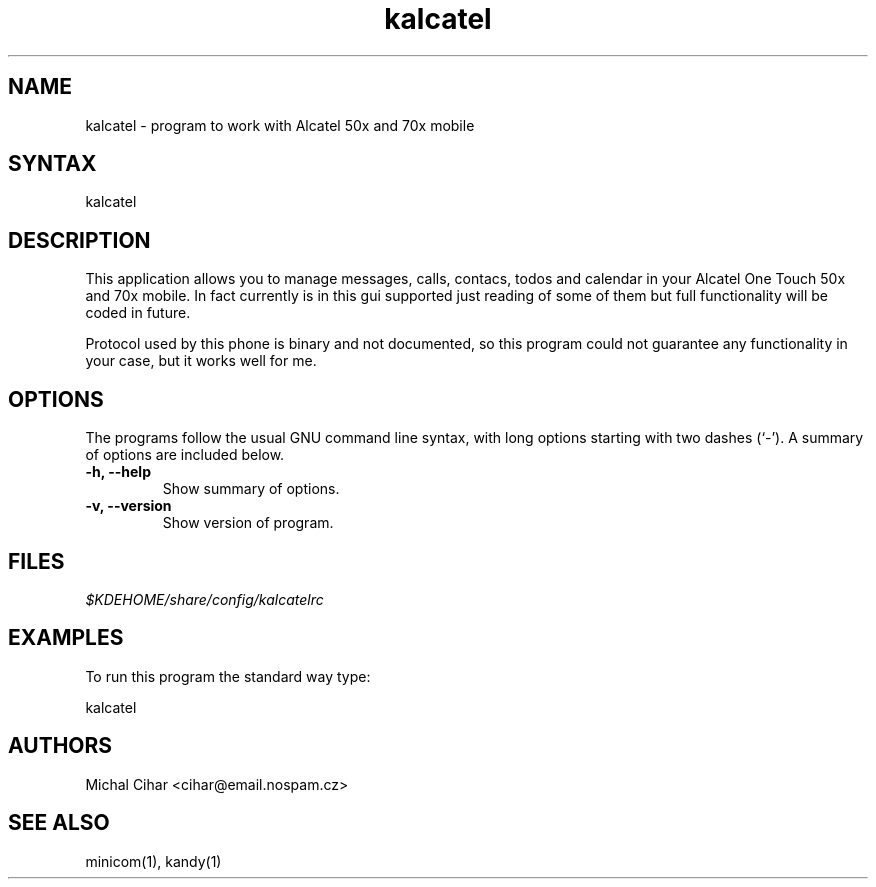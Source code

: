 .TH "kalcatel" "1" "0.2" "Michal Cihar" ""
.SH "NAME"
.LP 
kalcatel \- program to work with Alcatel 50x and 70x mobile
.SH "SYNTAX"
.LP 
kalcatel
.SH "DESCRIPTION"
.LP 
This application allows you to manage messages, calls, contacs, todos and
calendar in your Alcatel One Touch 50x and 70x mobile. In fact currently is in
this gui supported just reading of some of them but full functionality will be
coded in future.

Protocol used by this phone is binary and not documented, so this program
could not guarantee any functionality in your case, but it works well for me.
.SH "OPTIONS"
The programs follow the usual GNU command line syntax, with long
options starting with two dashes (`-').
A summary of options are included below.
.TP
.B \-h, \-\-help
Show summary of options.
.TP
.B \-v, \-\-version
Show version of program.
.SH "FILES"
.LP 
\fI$KDEHOME/share/config/kalcatelrc\fP 
.SH "EXAMPLES"
.LP 
To run this program the standard way type:
.LP 
kalcatel
.SH "AUTHORS"
.LP 
Michal Cihar <cihar@email.nospam.cz>
.SH "SEE ALSO"
.LP 
minicom(1), kandy(1)
